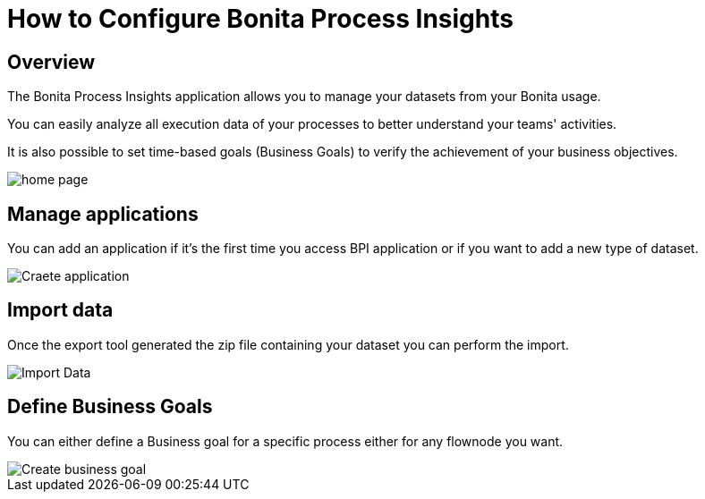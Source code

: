 = How to Configure Bonita Process Insights
:description: Explain how to use and configure the CLI to export data from a Bonita database

== Overview
The Bonita Process Insights application allows you to manage your datasets from your Bonita usage.

You can easily analyze all execution data of your processes to better understand your teams' activities.

It is also possible to set time-based goals (Business Goals) to verify the achievement of your business objectives.

image::home.png[home page]

== Manage applications

You can add an application if it's the first time you access BPI application or if you want to add a new type of dataset.

image::create-application.png[Craete application]

== Import data
Once the export tool generated the zip file containing your dataset you can perform the import.

image::import-data.png[Import Data]

== Define Business Goals
You can either define a Business goal for a specific process either for any flownode you want.

image::create-business-goal.png[Create business goal]
